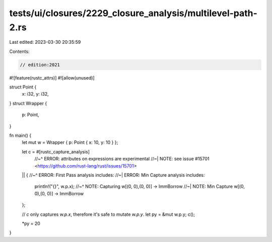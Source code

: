 tests/ui/closures/2229_closure_analysis/multilevel-path-2.rs
============================================================

Last edited: 2023-03-30 20:35:59

Contents:

.. code-block:: rs

    // edition:2021

#![feature(rustc_attrs)]
#![allow(unused)]

struct Point {
    x: i32,
    y: i32,
}
struct Wrapper {
    p: Point,
}

fn main() {
    let mut w = Wrapper { p: Point { x: 10, y: 10 } };

    let c = #[rustc_capture_analysis]
        //~^ ERROR: attributes on expressions are experimental
        //~| NOTE: see issue #15701 <https://github.com/rust-lang/rust/issues/15701>
    || {
    //~^ ERROR: First Pass analysis includes:
    //~| ERROR: Min Capture analysis includes:
        println!("{}", w.p.x);
        //~^ NOTE: Capturing w[(0, 0),(0, 0)] -> ImmBorrow
        //~| NOTE: Min Capture w[(0, 0),(0, 0)] -> ImmBorrow
    };

    // `c` only captures `w.p.x`, therefore it's safe to mutate `w.p.y`.
    let py = &mut w.p.y;
    c();

    *py = 20
}


